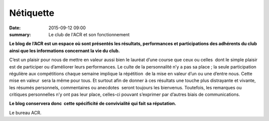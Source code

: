 Nétiquette
==========

:date: 2015-09-12 09:00
:summary: Le club de l'ACR et son fonctionnement


**Le blog de l’ACR est un espace où sont présentés les résultats, performances et
participations des adhérents du club ainsi que les informations concernant la
vie du club.**

C’est un plaisir pour nous de mettre en valeur aussi bien le
lauréat d’une course que ceux ou celles  dont le simple plaisir est de
participer ou d’améliorer leurs performances. Le culte de la personnalité n’y a
pas sa place ; la seule participation régulière aux compétitions chaque semaine
implique la répétition  de la mise en valeur d’un ou une d’entre nous. Cette
mise en valeur  sera la même pour tous. Et surtout afin de donner à ces
résultats une touche plus distrayante et vivante, les résumés personnels,
commentaires ou anecdotes  seront toujours les bienvenus. Toutefois, les
remarques ou critiques personnelles n’y ont pas leur place, celles-ci pouvant
s’exprimer par d’autres biais de communications.

**Le blog conservera donc  cette
spécificité de convivialité qui fait sa réputation.**

Le bureau ACR.
